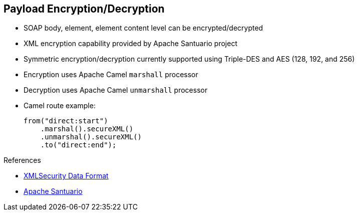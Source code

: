 :scrollbar:
:data-uri:
:linkattrs:
:noaudio:

== Payload Encryption/Decryption

* SOAP body, element, element content level can be encrypted/decrypted
* XML encryption capability provided by Apache Santuario project
* Symmetric encryption/decryption currently supported using Triple-DES and AES (128, 192, and 256)
* Encryption uses Apache Camel `marshall` processor
* Decryption uses Apache Camel `unmarshall` processor

* Camel route example:
+
[source,xml]
----
from("direct:start")
    .marshal().secureXML()
    .unmarshal().secureXML()
    .to("direct:end");
----

.References
* link:http://camel.apache.org/xmlsecurity-dataformat.html[XMLSecurity Data Format^]
* link:http://santuario.apache.org/[Apache Santuario^]

ifdef::showscript[]

Transcript:

Instead of using WS-Security or WS-SecurityPolicy, you can use the Apache Camel XML security component and data format to encrypt/decrypt or sign/digest the content of the SOAP message elements: body, header, and attachment. In this case, the CXF web service provider endpoint must be encapsulated using the Apache Camel CXF component to let the Apache Camel route collect and process the HTTP request containing the SOAP message and then call the processor in charge to encrypt or decrypt the content.

The API responsible for encrypting/signing the XML elements is provided by the Apache Santuario project, which is used by the Apache Camel XML security component and data format. This project includes the standard Java XML Digital Signature, or JSR-105, API, which is a mature DOM-based implementation of XML signature and XML encryption. The project also includes a more recent StAX-based streaming XML signature and XML encryption implementation.

Symmetric encryption and decryption is currently supported using Triple-DES and AES (128, 192, and 256).

To encrypt the content of the XML element, include a marshaller within your Apache Camel route. To decrypt the content, set up an unmarshaller.

Different parameters exist for configuring `org.apache.camel.model.dataformat.XMLSecurityDataFormat`. Here are some examples:

* The `secureTag` property allows you to define the XPath to access the XML elements within the XML content. If this parameter is not defined, then all XML content is encrypted or decrypted.
* The `secureTagContents` property is a Boolean value used to specify if you want to include the XML element or only the child elements.
* The `xmlCipherAlgorithm` property allows you to specify the algorithm to be used.
* The `keyOrTrustStoreParameters` parameter lets you configure the location of the keystores using another Camel bean.


endif::showscript[]
